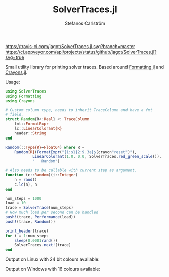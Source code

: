 #+TITLE: SolverTraces.jl
#+AUTHOR: Stefanos Carlström
#+EMAIL: stefanos.carlstrom@gmail.com

[[https://jagot.github.io/SolverTraces.jl/stable][https://img.shields.io/badge/docs-stable-blue.svg]]
[[https://jagot.github.io/SolverTraces.jl/dev][https://img.shields.io/badge/docs-dev-blue.svg]]
[[https://travis-ci.com/jagot/SolverTraces.jl][https://travis-ci.com/jagot/SolverTraces.jl.svg?branch=master]]
[[https://ci.appveyor.com/project/jagot/SolverTraces-jl][https://ci.appveyor.com/api/projects/status/github/jagot/SolverTraces.jl?svg=true]]
[[https://codecov.io/gh/jagot/SolverTraces.jl][https://codecov.io/gh/jagot/SolverTraces.jl/branch/master/graph/badge.svg]]

Small utility library for printing solver traces. Based around
[[https://github.com/JuliaIO/Formatting.jl][Formatting.jl]] and [[https://github.com/KristofferC/Crayons.jl][Crayons.jl]].

Usage:

#+BEGIN_SRC julia
  using SolverTraces
  using Formatting
  using Crayons

  # Custom column type, needs to inherit TraceColumn and have a fmt
  # field.
  struct Random{R<:Real} <: TraceColumn
      fmt::FormatExpr
      lc::LinearColorant{R}
      header::String
  end

  Random(::Type{R}=Float64) where R =
      Random{R}(FormatExpr("{1:s}{2:9.3e}$(crayon"reset")"),
              LinearColorant(1.0, 0.0, SolverTraces.red_green_scale()),
              "   Random")

  # Also needs to be callable with current step as argument.
  function (c::Random)(i::Integer)
      n = rand()
      c.lc(n), n
  end

  num_steps = 1000
  load = 10
  trace = SolverTrace(num_steps)
  # How much load per second can be handled
  push!(trace, Performance(load))
  push!(trace, Random())

  print_header(trace)
  for i = 1:num_steps
      sleep(0.0001rand())
      SolverTraces.next!(trace)
  end
#+END_SRC

Output on Linux with 24 bit colours available:
[[file:figures/linux.png]]

Output on Windows with 16 colours available:
[[file:figures/windows.png]]
